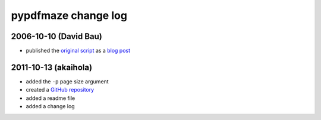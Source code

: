 ======================
 pypdfmaze change log
======================


2006-10-10 (David Bau)
======================

* published the `original script`_ as a `blog post`_


2011-10-13 (akaihola)
=====================

* added the ``-p`` page size argument
* created a `GitHub repository`_
* added a readme file
* added a change log


.. _`original script`: http://davidbau.com/downloads/pymaze.py
.. _`blog post`: http://davidbau.com/archives/2006/10/10/printable_mazes.html
.. _`GitHub repository`: https://github.com/akaihola/pypdfmaze
